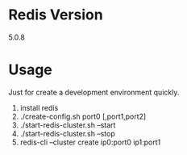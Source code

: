 #+STARTUP: indent
#+OPTIONS: ^:nil
#+BEGIN_COMMENT
.. title:
.. slug:
.. date: 2020-05-05 21:26:26
.. tags:
.. category:
.. link:
.. description:
.. type:
.. auth: inmove
.. email: lisper.inmove@gmail.com

#+END_COMMENT

* Redis Version
5.0.8
* Usage
Just for create a development environment quickly.
1. install redis
2. ./create-config.sh port0 [,port1,port2]
3. ./start-redis-cluster.sh --start
4. ./start-redis-cluster.sh --stop
5. redis-cli --cluster create ip0:port0 ip1:port1
